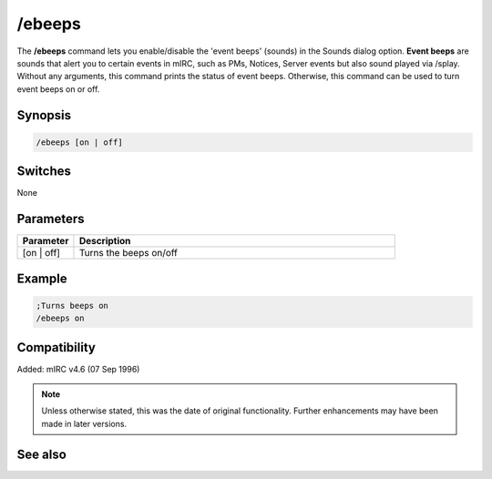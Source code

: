 /ebeeps
=======

The **/ebeeps** command lets you enable/disable the 'event beeps' (sounds) in the Sounds dialog option. **Event beeps** are sounds that alert you to certain events in mIRC, such as PMs, Notices, Server events but also sound played via /splay. Without any arguments, this command prints the status of event beeps. Otherwise, this command can be used to turn event beeps on or off.

Synopsis
--------

.. code:: text

    /ebeeps [on | off]

Switches
--------

None

Parameters
----------

.. list-table::
    :widths: 15 85
    :header-rows: 1

    * - Parameter
      - Description
    * - [on | off]
      - Turns the beeps on/off

Example
-------

.. code:: text

    ;Turns beeps on
    /ebeeps on

Compatibility
-------------

Added: mIRC v4.6 (07 Sep 1996)

.. note:: Unless otherwise stated, this was the date of original functionality. Further enhancements may have been made in later versions.

See also
--------

.. hlist::
    :columns: 4

    * :doc:`$ebeeps </identifiers/ebeeps>`